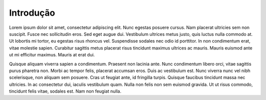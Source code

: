 Introdução
============

Lorem ipsum dolor sit amet, consectetur adipiscing elit. Nunc egestas posuere cursus. Nam placerat ultricies sem non suscipit. Fusce nec sollicitudin eros. Sed eget augue dui. Vestibulum ultrices metus justo, quis luctus nulla commodo at. Ut lobortis mi tortor, eu egestas risus rhoncus vel. Suspendisse sodales nec odio id porttitor. In non condimentum erat, vitae molestie sapien. Curabitur sagittis metus placerat risus tincidunt maximus ultrices ac mauris. Mauris euismod ante ut mi efficitur maximus. Mauris at erat dui.

Quisque aliquam viverra sapien a condimentum. Praesent non lacinia ante. Nunc condimentum libero orci, vitae sagittis purus pharetra non. Morbi ac tempor felis, placerat accumsan eros. Duis ac vestibulum est. Nunc viverra nunc vel nibh scelerisque, non aliquam sem posuere. Cras ut feugiat ante, id fringilla turpis. Quisque faucibus tincidunt massa nec ultricies. In ac consectetur dui, iaculis vestibulum quam. Nulla non felis non sem euismod gravida. Ut ut risus commodo, tincidunt felis vitae, sodales est. Nam non feugiat nulla. 

.. index:: lorem, ipsum
